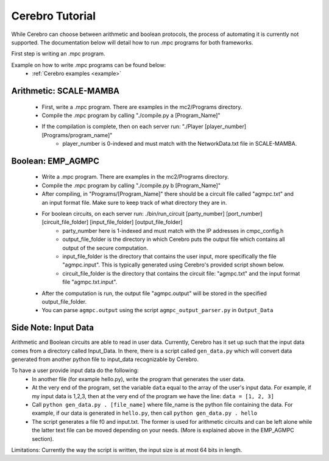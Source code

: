*************************
Cerebro Tutorial
*************************

While Cerebro can choose between arithmetic and boolean protocols, the process of automating it is currently not supported. The documentation below will detail how to run .mpc programs for both frameworks.

First step is writing an .mpc program.

Example on how to write .mpc programs can be found below:
	* :ref:`Cerebro examples <example>`


Arithmetic: SCALE-MAMBA
*****************************
	* First, write a .mpc program. There are examples in the mc2/Programs directory.
	* Compile the .mpc program by calling "./compile.py a [Program_Name]"
	* If the compilation is complete, then on each server run: "./Player [player_number] [Programs/program_name]"
		* player_number is 0-indexed and must match with the NetworkData.txt file in SCALE-MAMBA.



Boolean: EMP_AGMPC
*****************************
	* Write a .mpc program. There are examples in the mc2/Programs directory.
	* Compile the .mpc program by calling "./compile.py b [Program_Name]"
	* After compiling, in "Programs/[Program_Name]" there should be a circuit file called "agmpc.txt" and an input format file. Make sure to keep track of what directory they are in.
	* For boolean circuits, on each server run: ./bin/run_circuit [party_number] [port_number] [circuit_file_folder] [input_file_folder] [output_file_folder]
		* party_number here is 1-indexed and must match with the IP addresses in cmpc_config.h
		* output_file_folder is the directory in which Cerebro puts the output file which contains all output of the secure computation.
		* input_file_folder is the directory that contains the user input, more specifically the file "agmpc.input". This is typically generated using Cerebro's provided script shown below. 
		* circuit_file_folder is the directory that contains the circuit file: "agmpc.txt" and the input format file "agmpc.txt.input".

	* After the computation is run, the output file "agmpc.output" will be stored in the specified output_file_folder. 
    	* You can parse ``agmpc.output`` using the script ``agmpc_output_parser.py`` in ``Output_Data``



Side Note: Input Data
*****************************
Arithmetic and Boolean circuits are able to read in user data. Currently, Cerebro has it set up such that the input data comes from a directory called Input_Data. In there, there is a script called ``gen_data.py`` which will convert data generated from another python file to input_data recognizable by Cerebro.

To have a user provide input data do the following:
	* In another file (for example hello.py), write the program that generates the user data.
	* At the very end of the program, set the variable ``data`` equal to the array of the user's input data. For example, if my input data is 1,2,3, then at the very end of the program we have the line: ``data = [1, 2, 3]``
	* Call ``python gen_data.py . [file_name]`` where file_name is the python file containing the data. For example, if our data is generated in ``hello.py``, then call ``python gen_data.py . hello``
	* The script generates a file f0 and input.txt. The former is used for arithmetic circuits and can be left alone while the latter text file can be moved depending on your needs. (More is explained above in the EMP_AGMPC section).

Limitations: Currently the way the script is written, the input size is at most 64 bits in length.


